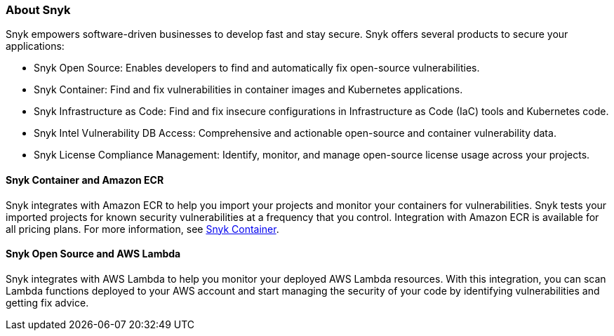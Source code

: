 // Replace the content in <>
// Briefly describe the software. Use consistent and clear branding. 
// Include the benefits of using the software on AWS, and provide details on usage scenarios.

=== About Snyk
Snyk empowers software-driven businesses to develop fast and stay secure. Snyk offers several products to secure your applications:

* Snyk Open Source: Enables developers to find and automatically fix open-source vulnerabilities.
* Snyk Container: Find and fix vulnerabilities in container images and Kubernetes applications.
* Snyk Infrastructure as Code: Find and fix insecure configurations in Infrastructure as Code (IaC) tools and Kubernetes code.
* Snyk Intel Vulnerability DB Access: Comprehensive and actionable open-source and container vulnerability data.
* Snyk License Compliance Management: Identify, monitor, and manage open-source license usage across your projects.

==== Snyk Container and Amazon ECR

Snyk integrates with Amazon ECR to help you import your projects and monitor your containers for vulnerabilities.  Snyk tests your imported projects for known security vulnerabilities at a frequency that you control. Integration with Amazon ECR is available for all pricing plans. For more information, see https://snyk.io/product/container-vulnerability-management/[Snyk Container].

==== Snyk Open Source and AWS Lambda

Snyk integrates with AWS Lambda to help you monitor your deployed AWS Lambda resources. With this integration, you can scan Lambda functions deployed to your AWS account and start managing the security of your code by identifying vulnerabilities and getting fix advice.

